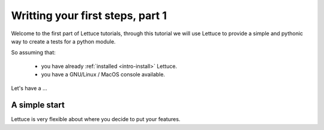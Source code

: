 .. _reference-features:

=================================
Writting your first steps, part 1
=================================

Welcome to the first part of Lettuce tutorials, through this tutorial
we will use Lettuce to provide a simple and pythonic way to create a
tests for a python module.

So assuming that:

    * you have already :ref:`installed <intro-install>` Lettuce.
    * you have a GNU/Linux / MacOS console available.

Let's have a ...

A simple start
==============

Lettuce is very flexible about where you decide to put your features.
